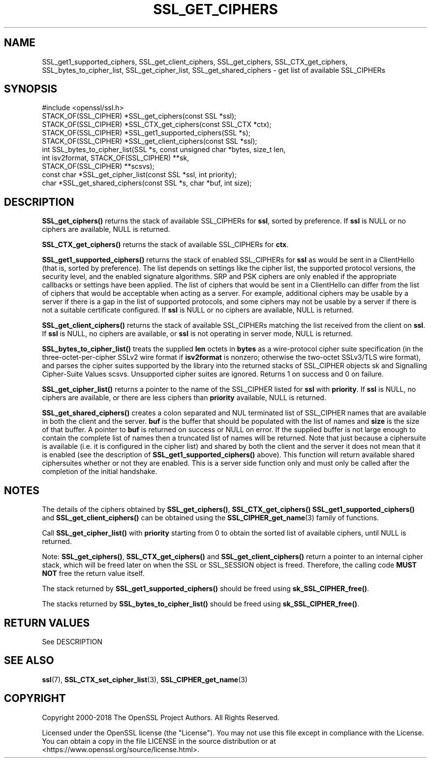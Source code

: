 .\" -*- mode: troff; coding: utf-8 -*-
.\" Automatically generated by Pod::Man 5.01 (Pod::Simple 3.43)
.\"
.\" Standard preamble:
.\" ========================================================================
.de Sp \" Vertical space (when we can't use .PP)
.if t .sp .5v
.if n .sp
..
.de Vb \" Begin verbatim text
.ft CW
.nf
.ne \\$1
..
.de Ve \" End verbatim text
.ft R
.fi
..
.\" \*(C` and \*(C' are quotes in nroff, nothing in troff, for use with C<>.
.ie n \{\
.    ds C` ""
.    ds C' ""
'br\}
.el\{\
.    ds C`
.    ds C'
'br\}
.\"
.\" Escape single quotes in literal strings from groff's Unicode transform.
.ie \n(.g .ds Aq \(aq
.el       .ds Aq '
.\"
.\" If the F register is >0, we'll generate index entries on stderr for
.\" titles (.TH), headers (.SH), subsections (.SS), items (.Ip), and index
.\" entries marked with X<> in POD.  Of course, you'll have to process the
.\" output yourself in some meaningful fashion.
.\"
.\" Avoid warning from groff about undefined register 'F'.
.de IX
..
.nr rF 0
.if \n(.g .if rF .nr rF 1
.if (\n(rF:(\n(.g==0)) \{\
.    if \nF \{\
.        de IX
.        tm Index:\\$1\t\\n%\t"\\$2"
..
.        if !\nF==2 \{\
.            nr % 0
.            nr F 2
.        \}
.    \}
.\}
.rr rF
.\" ========================================================================
.\"
.IX Title "SSL_GET_CIPHERS 3"
.TH SSL_GET_CIPHERS 3 2023-09-11 1.1.1w OpenSSL
.\" For nroff, turn off justification.  Always turn off hyphenation; it makes
.\" way too many mistakes in technical documents.
.if n .ad l
.nh
.SH NAME
SSL_get1_supported_ciphers,
SSL_get_client_ciphers,
SSL_get_ciphers,
SSL_CTX_get_ciphers,
SSL_bytes_to_cipher_list,
SSL_get_cipher_list,
SSL_get_shared_ciphers
\&\- get list of available SSL_CIPHERs
.SH SYNOPSIS
.IX Header "SYNOPSIS"
.Vb 1
\& #include <openssl/ssl.h>
\&
\& STACK_OF(SSL_CIPHER) *SSL_get_ciphers(const SSL *ssl);
\& STACK_OF(SSL_CIPHER) *SSL_CTX_get_ciphers(const SSL_CTX *ctx);
\& STACK_OF(SSL_CIPHER) *SSL_get1_supported_ciphers(SSL *s);
\& STACK_OF(SSL_CIPHER) *SSL_get_client_ciphers(const SSL *ssl);
\& int SSL_bytes_to_cipher_list(SSL *s, const unsigned char *bytes, size_t len,
\&                              int isv2format, STACK_OF(SSL_CIPHER) **sk,
\&                              STACK_OF(SSL_CIPHER) **scsvs);
\& const char *SSL_get_cipher_list(const SSL *ssl, int priority);
\& char *SSL_get_shared_ciphers(const SSL *s, char *buf, int size);
.Ve
.SH DESCRIPTION
.IX Header "DESCRIPTION"
\&\fBSSL_get_ciphers()\fR returns the stack of available SSL_CIPHERs for \fBssl\fR,
sorted by preference. If \fBssl\fR is NULL or no ciphers are available, NULL
is returned.
.PP
\&\fBSSL_CTX_get_ciphers()\fR returns the stack of available SSL_CIPHERs for \fBctx\fR.
.PP
\&\fBSSL_get1_supported_ciphers()\fR returns the stack of enabled SSL_CIPHERs for
\&\fBssl\fR as would be sent in a ClientHello (that is, sorted by preference).
The list depends on settings like the cipher list, the supported protocol
versions, the security level, and the enabled signature algorithms.
SRP and PSK ciphers are only enabled if the appropriate callbacks or settings
have been applied.
The list of ciphers that would be sent in a ClientHello can differ from
the list of ciphers that would be acceptable when acting as a server.
For example, additional ciphers may be usable by a server if there is
a gap in the list of supported protocols, and some ciphers may not be
usable by a server if there is not a suitable certificate configured.
If \fBssl\fR is NULL or no ciphers are available, NULL is returned.
.PP
\&\fBSSL_get_client_ciphers()\fR returns the stack of available SSL_CIPHERs matching the
list received from the client on \fBssl\fR. If \fBssl\fR is NULL, no ciphers are
available, or \fBssl\fR is not operating in server mode, NULL is returned.
.PP
\&\fBSSL_bytes_to_cipher_list()\fR treats the supplied \fBlen\fR octets in \fBbytes\fR
as a wire-protocol cipher suite specification (in the three-octet-per-cipher
SSLv2 wire format if \fBisv2format\fR is nonzero; otherwise the two-octet
SSLv3/TLS wire format), and parses the cipher suites supported by the library
into the returned stacks of SSL_CIPHER objects sk and Signalling Cipher-Suite
Values scsvs.  Unsupported cipher suites are ignored.  Returns 1 on success
and 0 on failure.
.PP
\&\fBSSL_get_cipher_list()\fR returns a pointer to the name of the SSL_CIPHER
listed for \fBssl\fR with \fBpriority\fR. If \fBssl\fR is NULL, no ciphers are
available, or there are less ciphers than \fBpriority\fR available, NULL
is returned.
.PP
\&\fBSSL_get_shared_ciphers()\fR creates a colon separated and NUL terminated list of
SSL_CIPHER names that are available in both the client and the server. \fBbuf\fR is
the buffer that should be populated with the list of names and \fBsize\fR is the
size of that buffer. A pointer to \fBbuf\fR is returned on success or NULL on
error. If the supplied buffer is not large enough to contain the complete list
of names then a truncated list of names will be returned. Note that just because
a ciphersuite is available (i.e. it is configured in the cipher list) and shared
by both the client and the server it does not mean that it is enabled (see the
description of \fBSSL_get1_supported_ciphers()\fR above). This function will return
available shared ciphersuites whether or not they are enabled. This is a server
side function only and must only be called after the completion of the initial
handshake.
.SH NOTES
.IX Header "NOTES"
The details of the ciphers obtained by \fBSSL_get_ciphers()\fR, \fBSSL_CTX_get_ciphers()\fR
\&\fBSSL_get1_supported_ciphers()\fR and \fBSSL_get_client_ciphers()\fR can be obtained using
the \fBSSL_CIPHER_get_name\fR\|(3) family of functions.
.PP
Call \fBSSL_get_cipher_list()\fR with \fBpriority\fR starting from 0 to obtain the
sorted list of available ciphers, until NULL is returned.
.PP
Note: \fBSSL_get_ciphers()\fR, \fBSSL_CTX_get_ciphers()\fR and \fBSSL_get_client_ciphers()\fR
return a pointer to an internal cipher stack, which will be freed later on when
the SSL or SSL_SESSION object is freed.  Therefore, the calling code \fBMUST NOT\fR
free the return value itself.
.PP
The stack returned by \fBSSL_get1_supported_ciphers()\fR should be freed using
\&\fBsk_SSL_CIPHER_free()\fR.
.PP
The stacks returned by \fBSSL_bytes_to_cipher_list()\fR should be freed using
\&\fBsk_SSL_CIPHER_free()\fR.
.SH "RETURN VALUES"
.IX Header "RETURN VALUES"
See DESCRIPTION
.SH "SEE ALSO"
.IX Header "SEE ALSO"
\&\fBssl\fR\|(7), \fBSSL_CTX_set_cipher_list\fR\|(3),
\&\fBSSL_CIPHER_get_name\fR\|(3)
.SH COPYRIGHT
.IX Header "COPYRIGHT"
Copyright 2000\-2018 The OpenSSL Project Authors. All Rights Reserved.
.PP
Licensed under the OpenSSL license (the "License").  You may not use
this file except in compliance with the License.  You can obtain a copy
in the file LICENSE in the source distribution or at
<https://www.openssl.org/source/license.html>.
